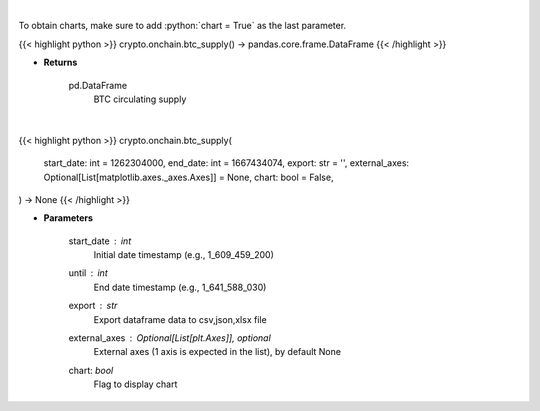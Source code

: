 .. role:: python(code)
    :language: python
    :class: highlight

|

To obtain charts, make sure to add :python:`chart = True` as the last parameter.

.. raw:: html

    <h3>
    > Getting data
    </h3>

{{< highlight python >}}
crypto.onchain.btc_supply() -> pandas.core.frame.DataFrame
{{< /highlight >}}

.. raw:: html

    <p>
    Returns BTC circulating supply [Source: https://api.blockchain.info/]
    </p>

* **Returns**

    pd.DataFrame
        BTC circulating supply

|

.. raw:: html

    <h3>
    > Getting charts
    </h3>

{{< highlight python >}}
crypto.onchain.btc_supply(
    start_date: int = 1262304000,
    end_date: int = 1667434074,
    export: str = '',
    external_axes: Optional[List[matplotlib.axes._axes.Axes]] = None,
    chart: bool = False,
) -> None
{{< /highlight >}}

.. raw:: html

    <p>
    Returns BTC circulating supply [Source: https://api.blockchain.info/]
    </p>

* **Parameters**

    start_date : *int*
        Initial date timestamp (e.g., 1_609_459_200)
    until : *int*
        End date timestamp (e.g., 1_641_588_030)
    export : *str*
        Export dataframe data to csv,json,xlsx file
    external_axes : Optional[List[plt.Axes]], optional
        External axes (1 axis is expected in the list), by default None
    chart: *bool*
       Flag to display chart

